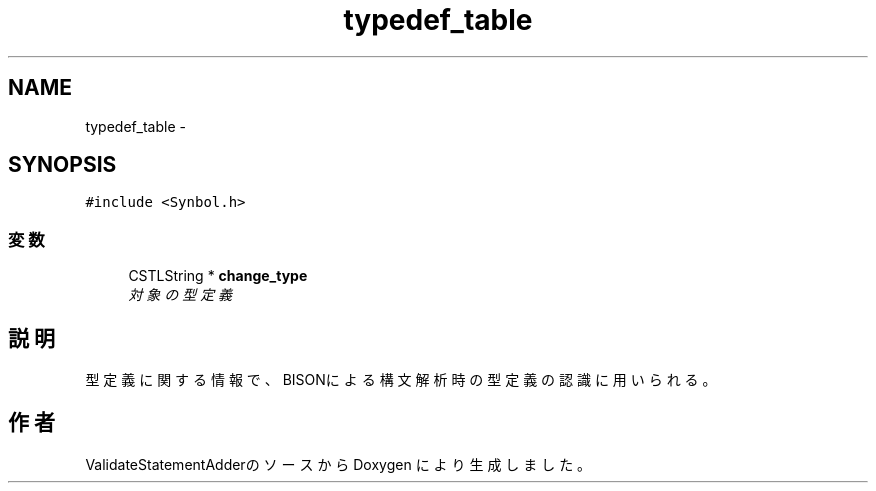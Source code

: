 .TH "typedef_table" 3 "Tue Feb 1 2011" "Version 1.0" "ValidateStatementAdder" \" -*- nroff -*-
.ad l
.nh
.SH NAME
typedef_table \- 
.SH SYNOPSIS
.br
.PP
.PP
\fC#include <Synbol.h>\fP
.SS "変数"

.in +1c
.ti -1c
.RI "CSTLString * \fBchange_type\fP"
.br
.RI "\fI対象の型定義 \fP"
.in -1c
.SH "説明"
.PP 
型定義に関する情報で、BISONによる構文解析時の型定義の認識に用いられる。 

.SH "作者"
.PP 
ValidateStatementAdderのソースから Doxygen により生成しました。
